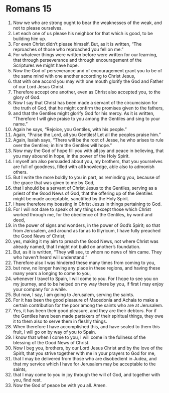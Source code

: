 ﻿
* Romans 15
1. Now we who are strong ought to bear the weaknesses of the weak, and not to please ourselves. 
2. Let each one of us please his neighbor for that which is good, to be building him up. 
3. For even Christ didn’t please himself. But, as it is written, “The reproaches of those who reproached you fell on me.” 
4. For whatever things were written before were written for our learning, that through perseverance and through encouragement of the Scriptures we might have hope. 
5. Now the God of perseverance and of encouragement grant you to be of the same mind with one another according to Christ Jesus, 
6. that with one accord you may with one mouth glorify the God and Father of our Lord Jesus Christ. 
7. Therefore accept one another, even as Christ also accepted you, to the glory of God. 
8. Now I say that Christ has been made a servant of the circumcision for the truth of God, that he might confirm the promises given to the fathers, 
9. and that the Gentiles might glorify God for his mercy. As it is written, “Therefore I will give praise to you among the Gentiles and sing to your name.” 
10. Again he says, “Rejoice, you Gentiles, with his people.” 
11. Again, “Praise the Lord, all you Gentiles! Let all the peoples praise him.” 
12. Again, Isaiah says, “There will be the root of Jesse, he who arises to rule over the Gentiles; in him the Gentiles will hope.” 
13. Now may the God of hope fill you with all joy and peace in believing, that you may abound in hope, in the power of the Holy Spirit. 
14. I myself am also persuaded about you, my brothers, that you yourselves are full of goodness, filled with all knowledge, able also to admonish others. 
15. But I write the more boldly to you in part, as reminding you, because of the grace that was given to me by God, 
16. that I should be a servant of Christ Jesus to the Gentiles, serving as a priest of the Good News of God, that the offering up of the Gentiles might be made acceptable, sanctified by the Holy Spirit. 
17. I have therefore my boasting in Christ Jesus in things pertaining to God. 
18. For I will not dare to speak of any things except those which Christ worked through me, for the obedience of the Gentiles, by word and deed, 
19. in the power of signs and wonders, in the power of God’s Spirit; so that from Jerusalem, and around as far as to Illyricum, I have fully preached the Good News of Christ; 
20. yes, making it my aim to preach the Good News, not where Christ was already named, that I might not build on another’s foundation. 
21. But, as it is written, “They will see, to whom no news of him came. They who haven’t heard will understand.” 
22. Therefore also I was hindered these many times from coming to you, 
23. but now, no longer having any place in these regions, and having these many years a longing to come to you, 
24. whenever I travel to Spain, I will come to you. For I hope to see you on my journey, and to be helped on my way there by you, if first I may enjoy your company for a while. 
25. But now, I say, I am going to Jerusalem, serving the saints. 
26. For it has been the good pleasure of Macedonia and Achaia to make a certain contribution for the poor among the saints who are at Jerusalem. 
27. Yes, it has been their good pleasure, and they are their debtors. For if the Gentiles have been made partakers of their spiritual things, they owe it to them also to serve them in fleshly things. 
28. When therefore I have accomplished this, and have sealed to them this fruit, I will go on by way of you to Spain. 
29. I know that when I come to you, I will come in the fullness of the blessing of the Good News of Christ. 
30. Now I beg you, brothers, by our Lord Jesus Christ and by the love of the Spirit, that you strive together with me in your prayers to God for me, 
31. that I may be delivered from those who are disobedient in Judea, and that my service which I have for Jerusalem may be acceptable to the saints, 
32. that I may come to you in joy through the will of God, and together with you, find rest. 
33. Now the God of peace be with you all. Amen. 
